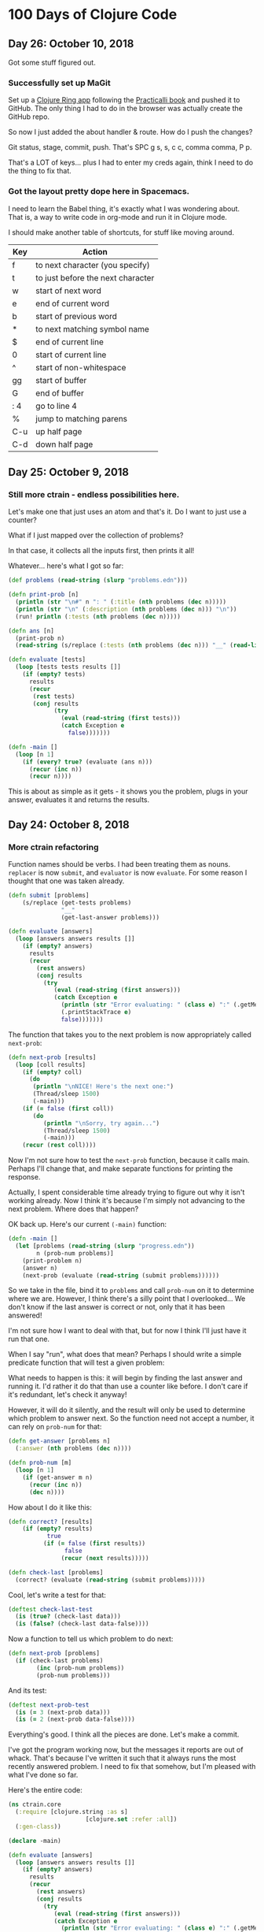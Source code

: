 * 100 Days of Clojure Code


** Day 26: October 10, 2018

Got some stuff figured out.

*** Successfully set up MaGit

Set up a [[https://github.com/porkostomus/clojure-ring][Clojure Ring app]] following the [[http://practicalli.github.io/clojure-webapps/][Practicalli book]] and pushed it to GitHub.
The only thing I had to do in the browser was actually create the GitHub repo.

So now I just added the about handler & route. How do I push the changes?

Git status, stage, commit, push. That's SPC g s, s, c c, comma comma, P p.

That's a LOT of keys... plus I had to enter my creds again, think I need to do the thing to fix that.
  

*** Got the layout pretty dope here in Spacemacs.

I need to learn the Babel thing,
it's exactly what I was wondering about.
That is, a way to write code in org-mode and run it in Clojure mode. 

I should make another table of shortcuts, for stuff like moving around.

| Key | Action                            |
|-----+-----------------------------------|
| f   | to next character (you specify)   |
| t   | to just before the next character |
| w   | start of next word                |
| e   | end of current word               |
| b   | start of previous word            |
| *   | to next matching symbol name      |
| $   | end of current line               |
| 0   | start of current line             |
| ^   | start of non-whitespace           |
| gg  | start of buffer                   |
| G   | end of buffer                     |
| : 4 | go to line 4                      |
| %   | jump to matching parens           |
| C-u | up half page                      |
| C-d | down half page                    |



*** 

** Day 25: October 9, 2018

*** Still more ctrain - endless possibilities here.

Let's make one that just uses an atom and that's it.
Do I want to just use a counter?

What if I just mapped over the collection of problems?

In that case, it collects all the inputs first, then prints it all!

Whatever... here's what I got so far:

#+BEGIN_SRC clojure
  (def problems (read-string (slurp "problems.edn")))

  (defn print-prob [n]
    (println (str "\n#" n ": " (:title (nth problems (dec n)))))
    (println (str "\n" (:description (nth problems (dec n))) "\n"))
    (run! println (:tests (nth problems (dec n)))))

  (defn ans [n]
    (print-prob n)
    (read-string (s/replace (:tests (nth problems (dec n))) "__" (read-line))))

  (defn evaluate [tests]
    (loop [tests tests results []]
      (if (empty? tests)
        results
        (recur
         (rest tests)
         (conj results
               (try
                 (eval (read-string (first tests)))
                 (catch Exception e
                   false)))))))

  (defn -main []
    (loop [n 1]
      (if (every? true? (evaluate (ans n)))
        (recur (inc n))
        (recur n))))
#+END_SRC

This is about as simple as it gets -
it shows you the problem, plugs in your answer, evaluates it and returns the results.

** Day 24: October 8, 2018

*** More ctrain refactoring

Function names should be verbs. I had been treating them as nouns.
~replacer~ is now ~submit~, and ~evaluator~ is now ~evaluate~.
For some reason I thought that one was taken already.

#+BEGIN_SRC clojure
(defn submit [problems]  
    (s/replace (get-tests problems)
               "__"
               (get-last-answer problems)))

(defn evaluate [answers]
  (loop [answers answers results []]
    (if (empty? answers)
      results
      (recur
        (rest answers)
        (conj results
          (try
             (eval (read-string (first answers)))
             (catch Exception e
               (println (str "Error evaluating: " (class e) ":" (.getMessage e)))
               (.printStackTrace e)
               false)))))))
#+END_SRC

The function that takes you to the next problem is now appropriately called ~next-prob~:

#+BEGIN_SRC clojure
(defn next-prob [results]
  (loop [coll results]
    (if (empty? coll)
      (do
       (println "\nNICE! Here's the next one:")
       (Thread/sleep 1500)
       (-main)))
    (if (= false (first coll))
       (do
          (println "\nSorry, try again...")
          (Thread/sleep 1500)
          (-main)))
    (recur (rest coll))))
#+END_SRC

Now I'm not sure how to test the ~next-prob~ function, because it calls main.
Perhaps I'll change that, and make separate functions for printing the response.

Actually, I spent considerable time already trying to figure out why it isn't working already.
Now I think it's because I'm simply not advancing to the next problem.
Where does that happen?

OK back up. Here's our current ~(-main)~ function:

#+BEGIN_SRC clojure
  (defn -main []
    (let [problems (read-string (slurp "progress.edn"))
          n (prob-num problems)]
      (print-problem n)
      (answer n)
      (next-prob (evaluate (read-string (submit problems))))))
#+END_SRC

So we take in the file, bind it to ~problems~ and call ~prob-num~ on it to determine where we are.
However, I think there's a silly point that I overlooked...
We don't know if the last answer is correct or not, only that it has been answered!

I'm not sure how I want to deal with that, but for now I think I'll just have it run that one.

When I say "run", what does that mean? Perhaps I should write a simple predicate function that will test a given problem:

What needs to happen is this: it will begin by finding the last answer and running it.
I'd rather it do that than use a counter like before. I don't care if it's redundant, let's check it anyway!

However, it will do it silently, and the result will only be used to determine which problem to answer next.
So the function need not accept a number, it can rely on ~prob-num~ for that:

#+BEGIN_SRC clojure
  (defn get-answer [problems n]
    (:answer (nth problems (dec n))))

  (defn prob-num [m]
    (loop [n 1]
      (if (get-answer m n)
        (recur (inc n))
        (dec n))))
#+END_SRC

How about I do it like this:

#+BEGIN_SRC clojure
(defn correct? [results]
    (if (empty? results)
           true
          (if (= false (first results))
                false
               (recur (next results)))))

(defn check-last [problems]
  (correct? (evaluate (read-string (submit problems)))))
#+END_SRC

Cool, let's write a test for that:

#+BEGIN_SRC clojure
(deftest check-last-test
  (is (true? (check-last data)))
  (is (false? (check-last data-false))))
#+END_SRC

Now a function to tell us which problem to do next:

#+BEGIN_SRC clojure
(defn next-prob [problems]
  (if (check-last problems)
        (inc (prob-num problems))
        (prob-num problems)))
#+END_SRC

And its test:

#+BEGIN_SRC clojure
(deftest next-prob-test
  (is (= 3 (next-prob data)))
  (is (= 2 (next-prob data-false))))
#+END_SRC

Everything's good. I think all the pieces are done. Let's make a commit.

I've got the program working now, but the messages it reports are out of whack.
That's because I've written it such that it always runs the most recently answered problem.
I need to fix that somehow, but I'm pleased with what I've done so far.

Here's the entire code:

#+BEGIN_SRC clojure
(ns ctrain.core
  (:require [clojure.string :as s]
                      [clojure.set :refer :all])
  (:gen-class))

(declare -main)

(defn evaluate [answers]
  (loop [answers answers results []]
    (if (empty? answers)
      results
      (recur
        (rest answers)
        (conj results
          (try
             (eval (read-string (first answers)))
             (catch Exception e
               (println (str "Error evaluating: " (class e) ":" (.getMessage e)))
               (.printStackTrace e)
               false)))))))

(defn get-answer [problems n]
  (:answer (nth problems (dec n))))

(defn prob-num [m]
    (loop [n 1]
      (if (get-answer m n)
          (recur (inc n))
          (dec n))))

(defn get-last-answer [problems]
    (get-answer problems (prob-num problems)))

(defn get-tests [problems]
  (:tests (nth problems (dec (prob-num problems)))))

(defn submit [problems]  
    (s/replace (get-tests problems)
               "__"
               (get-last-answer problems)))

(defn get-problem [n]
  (let [problems (read-string (slurp "progress.edn"))]
    (nth problems (dec n))))

(defn answer [n]
  (let [problems (read-string (slurp "progress.edn"))]
  (spit "progress.edn"
        (assoc-in problems [(dec n) :answer]
                  (read-line)))))

(defn correct? [results]
    (if (empty? results)
           true
          (if (= false (first results))
                false
               (recur (next results)))))

(defn check-last [problems]
  (correct? (evaluate (read-string (submit problems)))))

(defn next-prob [problems]
  (if (check-last problems)
        (inc (prob-num problems))
        (prob-num problems)))

(defn print-problem [n]
  (println (str "\n#" n ": " (:title (get-problem n))))
  (println (str "\n" (:description (get-problem n)) "\n"))
  (run! println (:tests (get-problem n))))

(defn -main []
  (let [problems (read-string (slurp "progress.edn"))]
    (print-problem (next-prob problems))
    (answer (next-prob problems))
    (if (check-last problems)
      (do
       (println "\nNICE! Here's the next one:")
       (Thread/sleep 1500)
       (-main))
      (do
        (println "\nSorry, try again...")
        (Thread/sleep 1500)
        (-main)))))
#+END_SRC

But I'm still not quite satisfied with it - there's probably a better way to handle this -
One way would be to add another key to the map called ~:solved~ to set to ~true~.
Perhaps I'll wire that up next. But yay, at least it works!



*** Got a "working" version

But it's quirky. The way it works is this:

It reads in your progress and finds the most recently answered problem and checks it.

A better way would be to make a ~:solved~ key and set it to true when checking it,
which should happen at a different point.

Another approach would be to store the answer in an atom instead, and only write it to disk when it is correct.
So the log will contain only correct answers. I kinda like that idea. But kinda want to try both.
This is a learning project, after all.

Then the inevitable end-game will be to use an actual database.

** Day 23: October 7, 2018 - ctrain

Working on [[https://github.com/porkostomus/ctrain][ctrain]], my first Clojure program. It's just a quirky 4clojure terminal test runner,
and has turned out to be an amazingly fun long-term project because it is growing with me as I continue to improve.
It's the most "meta" thing I could think of, to learn Clojure by making an app in Clojure for learning Clojure.
Moreover, the new job I hope to be starting involves building an adaptive learning platform,
which I see this becoming a tiny seed of.

The way that it currently works is when you submit an answer it spits it out to a separate file on disk.
I'm changing it so that instead it just takes the original problem hashmap,
adds a key called :answer set to the value entered by the user,
and writes it to a file called progress.edn. 

I've also gotten the code much cleaner, with better names.
But I've still got to finish hooking up the new map.

*** (Several hours later...)

Much later in the day now, I fell asleep leaving this code a mess because I ran out of gas.
Now that I've gotten some rest (and coffee!),
I'm ready to look at it with fresh eyes and figure out what's going on here...
The most embarrassing problems to get stuck on are the ones I think ought to be simple. 

To recap:

The app used to use the file problems.edn (a vector of maps, one for each problem) just for the problem data,
and stored each answer in its own file. This is messy and I want to do it better.

The file is now called progress.edn and will be overwritten with the user's answer included in the problem's map.
The way this works is like this:

The prob-num function reads the file in and returns the number of the most recently answered problem.

Let's write a test for that.

**** Sanity-check debugging / Test-driven development

The test will define a data structure containing, say, the first 3 problems, with answers for the first 2.
It will spit that out to another test file which it will read in and should return 2.

***** get-answer

Actually, we need to first test the get-answer function because it is called by prob-num.
We need to retrieve the value in order to know if it exists or not.

Also, I'm realizing during this bit of TDD that I need to separate the logic from the file I/O.

Therefore the get-answer function will be passed a map of problems and a problem number to query:

(defn get-answer [m n]
  (:answer (nth m (dec n))))

And that test passes, great so far. More importantly, the function has been decomplected.
In order to properly test it, it needed to accept any map as input, so I think that was an important detail.

Pushed the test file to GitHub.

***** prob-num

Next, we will test the prob-num function. It will take a map as well,
and will call get-answer on it with each number in a loop,
and return the number of the last problem answered.

And it passes! Pushing this to GitHub.

Allright... what's next? 

So we've written functions to look up which problem we just answered.
prob-num returned 2. We need to (get-answer m 2) and pass that to our replacer function.

Wrote the fn get-current-answer and unit test and pushed it.

So then we'll pass that value to the replacer - (and also try out org-mode's code blocks):

*** Code blocks! Literate programming!

#+BEGIN_SRC clojure 
 (defn replacer [n]
  (if (= (get-answer n) "")
    (-main))
  (loop [tests (:tests (problems (dec n)))
         replaced []]
    (if (empty? tests)
      (evaluator replaced)
      (recur (rest tests)
             (conj replaced
                   (s/replace (first tests) "__" (get-answer n))))))) 
#+END_SRC

Aw yes, that looks AWESOME!

And there's a keyboard shortcut:

< s TAB

Those 3 keys in order will pop up a cool little template. Org mode rocks!

The function itself though, is a piece of work.
I don't believe that calling ~evaluator~ should have anything to do with it.
So instead I'm gonna take another approach.

**** get-tests

Wrote a function and unit test for get-tests.
It calls prob-num on the collection of problems and returns the vector of tests:

#+BEGIN_SRC clojure
(defn get-tests [problems]
  (:tests (nth problems (dec (prob-num problems)))))
#+END_SRC

And the unit-test:

#+BEGIN_SRC clojure 
  (def data
    [{:_id 1, :title "Nothing but the Truth"
      :tests ["(= __ true)"]
      :description "Complete the expression so it will evaluate to true."
      :answer "true"}
     {:_id 2, :title "Simple Math"
      :tests ["(= (- 10 (* 2 3)) __)"]
      :description "Innermost forms are evaluated first."
      :answer "4"}
     {:_id 3, :title "Strings"
      :tests ["(= __ (.toUpperCase \"eat me\"))"]
      :description "Clojure strings are Java strings, so you can use Java string methods on them."}])
#+END_SRC

However, we need to find a problem with more than one test:

#+BEGIN_SRC clojure
  (def other-data
    [{:_id 6, :title "Vectors"
      :tests ["(= [__] (list :a :b :c) (vec '(:a :b :c)) (vector :a :b :c))"]
      :description "Vectors can be constructed several ways.  You can compare them with lists."
      :answer ":a :b :c"}
     {:_id 7, :title "conj on vectors"
      :tests ["(= __ (conj [1 2 3] 4))" "(= __ (conj [1 2] 3 4))"]
      :description "When operating on a Vector, the conj function will return a new vector with one or more items \"added\" to the end."
      :answer "[1 2 3 4]"}
     {:_id 8, :title "Sets"
      :tests ["(= __ (set '(:a :a :b :c :c :c :c :d :d)))"
              "(= __ (clojure.set/union #{:a :b :c} #{:b :c :d}))"]
      :description "Sets are collections of unique values."}])
#+END_SRC

#+BEGIN_SRC clojure 
(deftest get-tests-test
  (is (= ["(= __ (conj [1 2 3] 4))" "(= __ (conj [1 2] 3 4))"]
             (get-tests other-data))))
#+END_SRC

And it passes.

While it feels like I'm going tediously slow, I think this test-driven workflow is working quite well.
And now that I know how to include code blocks, I think I'm starting to hit upon a very nice style of literate programming with this log.

**** String-replace

So now our replacer function will replace each "__" with the answer:

#+BEGIN_SRC clojure
  (defn replacer [problems]  
    (s/replace (get-tests problems)
               "__"
               (get-current-answer problems)))
#+END_SRC

That's all I want it to do. Let's make a test for it:

#+BEGIN_SRC clojure
  (deftest replacer-test
    (is (= "[\"(= [1 2 3 4] (conj [1 2 3] 4))\" \"(= [1 2 3 4] (conj [1 2] 3 4))\"]"
           (replacer other-data))))
#+END_SRC

So that works. Now can we send it to the evaluator?

#+BEGIN_SRC clojure
(defn evaluate [answers]
  (loop [answers answers results []]
    (if (empty? answers)
      results
      (recur
        (rest answers)
        (conj results
          (try
             (eval (read-string (first answers)))
             (catch Exception e
               (println (str "Error evaluating: " (class e) ":" (.getMessage e)))
               (.printStackTrace e)
               false)))))))
#+END_SRC

Yep:

#+BEGIN_SRC clojure
(deftest evaluate-test
  (is (= [true true]
              (evaluate (read-string (replacer data))))))
#+END_SRC

I think I'll rename ~replacer~ ~submit~.

Lastly there's ~tester~ which I should call ~check~ since they're verbs, silly!

 
** Day 22: October 6, 2018

Well that was strange. I was stumped last night why the CSS was not loading on my basic GitHub Pages site.
I tried it in different browsers for like an hour or something, double and triple-checking all the code.
Then today it works. Guess it just took a long time. 

Would hate to have to ever tell a boss or client,
"Maybe it will work in the morning?"

Though I suppose we'd likely not be using GitHub Pages.
Anyhoo, moving on.

*** Spacemacs Notes - make a cheat sheet

Just a concise list of stuff I actually use.
This will also be a great opportunity to use org-mode's tables:

| Key-binding | Command                                  |
|-------------+------------------------------------------|
| SPC f f     | Find file (open)                         |
| SPC f s     | Save                                     |
| SPC SPC     | Search for command (like M-x)            |
| SPC b b     | buffer list                              |
| SPC b d     | kill buffer                              |
| SPC b .     | Buffer Selection Transient State menu    |
| SPC w F     | Window - new frame (instance)            |
| SPC w .     | Window Manipulation Transient State menu |
| SPC w 2     | 2 windows                                |
| SPC w 3     | 3 windows                                |
| SPC w m     | Maximise window                          |
| SPC w d     | Delete window                            |
| SPC w u     | Undo last window change                  |
| SPC 1       | Go to window 1 (or other number)         |
| SPC '       | Pop-up terminal                          |
| SPC t g     | Toggle golden-ratio                      |
| , '         | Start REPL                               |
| , s s       | toggle REPL buffer                       |
| , s n       | Eval namespace                           |
| , e b       | EvaL buffer                              |
| , e r       | Eval region                              |
| , e e       | Eval last expression                     |
| , e f       | Eval current expression                  |
| , T e       | Toggle enlighten mode                    |
| M-RET d v   | Inspect                                  |
| , t a       | Run all tests                            |


** Day 21: October 5, 2018

I have a little fantasy that remains in the back of my mind, serving as inspiration for much of what I do.
The idea is tied to the practice of keeping configuration files on GitHub,
but in my case I want to take it to an extreme.

I want to be able to get a new computer and set up my whole environment with a single script.

It's a goal that started during my days of Linux distro-hopping,
but really has its roots in my earliest days of computing.
I just really love setting up new systems.
And every time that I do it, it (hopefully) becomes more streamlined.

Whether or not I ever achieve my goal of a single script, I do think it's worthwhile to keep in mind.

*** Codecademy - CSS course

Launched my [[https://porkostomus.gitlab.io/plain-html/][own instance]] of the Vacation World site
(for no good reason other than to practice deploying stuff).
Actually... it's so that I'm documenting my learning instead of doing it mindlessly,
and at the same time developing a "cookbook" of sorts.

Interesting... I just tried to duplicate what I did on GitHub,
and I can't figure out why the CSS is not loading [[https://porkostomus.github.io/vacation-world/][here]].

EDIT (following day): Now it works. Weird.

** Day 20
*** Successfully checked my gmail in spacemacs with mu4e and offlineimap

This could be an entire article of its own.
In fact, I wrote a tutorial on this last year, but it already broke from something changing.
It felt like a bit of a "right of passage" into emacs geekdom, kinda like installing Gentoo for Linux.

But here's the way I see it: 

**** Clojurians love emacs
It's still the most popular Clojure editor, right?

**** Those who love emacs, love to do lots of stuff in emacs

Like check our email.
As much satisfaction as I'd likely get from making this into a blog post,
it ought to be enough that the file .offlineimaprc is in my [[https://github.com/porkostomus/spacemacs-config][spacemacs-config]] repo.
I'll just add the instructions in the README to install offlineimap and mu4e.

As much as I'd love to include a screenshot

*** Having a fight with my browser tabs.

That is, having too many open. Feels like a sign that I'm trying to do too many things at once,
I'm trying to close tabs to get back to a reasonable number of tasks but everything seems important.
so... org-mode to the rescue! Let's break down the things I'm actively doing.

**** Codecademy - Web design courses

I used codecademy when I first started getting back into web stuff a few years ago.
Then, I read [[https://www.makeuseof.com/tag/4-reasons-shouldnt-learn-code-codeacademy/][4 Reasons Why You Shouldn’t Learn to Code With Codeacademy,]]
which explains that doing that stuff will teach you the syntax, but not how to solve problems.
That didn't make me stop using the site, but then I felt a little silly about it because I knew that the author was right.
The big win though from reading it was finding out about Project Euler,
which turned out to be a great help when I was first learning Clojure.

Now, however, I'm returning to them in order to combat another one of my fears:
Holes in my knowledge. I can never be ashamed to go back to the beginning.
I have a fear of becoming "one of those people" (in my imagination?)
whom I perceive as lacking a solid foundation due to insufficient time in the woodshed.

I refuse to develop for the web without properly understanding the basic web infrastructure.

So that's how I'm justifying spending time doing the basic codecademy courses again.
So that's a browser tab. And another one for a [[https://www.codecademy.com/learn/learn-navigation-design][pro-level course]] that I want to take while I've got a free week.
But not only that...

**** Set up a live HTML/CSS [[https://porkostomus.gitlab.io/plain-html/][playground site]] on GitLab

For just testing the codecademy practice sites!
I ought to do one on GitHub as well, just to keep everything familiar.

That's 2 tabs, for the source code and the site itself.

**** CircleCI

Just seems like it is important. So that's a browser tab.

More info - Here's the official stack listed on my job description:

Leiningen / deps.edn, Re-frame, Reagent and React’s lifecycles
REST and WebSockets
NodeJS, NPM and Yarn
JS / CLJS interop
CSS Preprocessors and mainstream CSS frameworks
Proper state management
UX principles and slick user interfaces
Data visualisation in SVG and Canvas

Experience with CI, Docker, AWS, Datomic Cloud and Ions is welcome.

So this is the list to keep handy, and will be used to form a solid study plan.

**** jr0cket's spacemacs book

This one is a very high priority. I should probably move this one up to indicate that.
But I need to learn org-mode...

**** Org-mode manual

See above.

**** Clojurians Slack

Always gotta have this open! Don't know what I'd do without the constant Clojure chatter!

That's actually all. I managed to close several while writing this (like twitter),
so it proved a valuable exercise. 

*** Now I need to look up the key binding in order to publish this!

I think it was a regular emacs binding like C-c C-e m or something...

Holy crap, I was right.

** Day 19
Yo, I'm in org mode. Today I'm doing stuff:

*** Codecademy stuff on UI design.

Did the HTML course just for the sake of completeness, and actually learned stuff.

*** Setting up spacemacs

One reason I love Clojure is because I only have one hand, and with Clojure you only need one!
Seriously... I doubt that any other language encourages such brevity -
one of Rich's reasons for choosing "nil" over "null" was "It's a little bit shorter"!
But with Clojure and Vim or Spacemacs Evil Mode, you only need one finger!

Got the cyberpunk theme with the nyan cat and fancy symbols!

*** Moved this journal into org mode

Yes, here we are. Isn't it beautiful?

Then, we can export to markdown. In fact, we can enable GitHub support in the config.

We're gonna need to follow [[http://spacemacs.org/layers/+emacs/org/README.html][this]]. (see that? that's a link, dawg)

